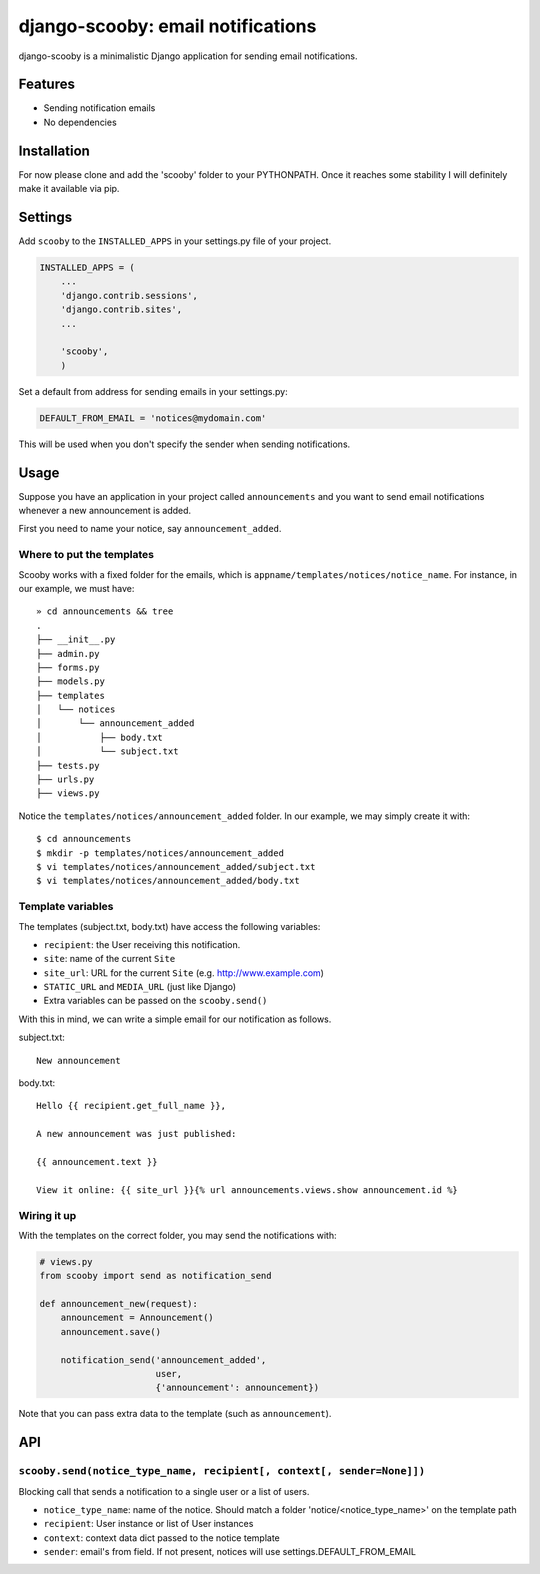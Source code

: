 django-scooby: email notifications
==================================

django-scooby is a minimalistic Django application for sending email notifications.

Features
--------

- Sending notification emails
- No dependencies

Installation
------------

For now please clone and add the 'scooby' folder to your PYTHONPATH. Once it reaches some stability I will definitely make it available via pip.

Settings
--------

Add ``scooby`` to the ``INSTALLED_APPS`` in your settings.py file of your project.

.. code-block:: python

    INSTALLED_APPS = (
        ...
        'django.contrib.sessions',
        'django.contrib.sites',
        ...

        'scooby',
        )

Set a default from address for sending emails in your settings.py:

.. code-block:: python

    DEFAULT_FROM_EMAIL = 'notices@mydomain.com'

This will be used when you don't specify the sender when sending notifications.

Usage
-----

Suppose you have an application in your project called ``announcements`` and you want to send email
notifications whenever a new announcement is added.

First you need to name your notice, say ``announcement_added``.

Where to put the templates
~~~~~~~~~~~~~~~~~~~~~~~~~~

Scooby works with a fixed folder for the emails, which is ``appname/templates/notices/notice_name``. For instance, in our example, we must have: ::

    » cd announcements && tree
    .
    ├── __init__.py
    ├── admin.py
    ├── forms.py
    ├── models.py
    ├── templates
    │   └── notices
    │       └── announcement_added
    │           ├── body.txt
    │           └── subject.txt
    ├── tests.py
    ├── urls.py
    ├── views.py

Notice the ``templates/notices/announcement_added`` folder. In our example, we may simply create it with: ::

    $ cd announcements
    $ mkdir -p templates/notices/announcement_added
    $ vi templates/notices/announcement_added/subject.txt
    $ vi templates/notices/announcement_added/body.txt

Template variables
~~~~~~~~~~~~~~~~~~

The templates (subject.txt, body.txt) have access the following variables:

- ``recipient``: the User receiving this notification.
- ``site``: name of the current ``Site``
- ``site_url``: URL for the current ``Site`` (e.g. http://www.example.com)
- ``STATIC_URL`` and ``MEDIA_URL`` (just like Django)
- Extra variables can be passed on the ``scooby.send()``

With this in mind, we can write a simple email for our notification as follows.

subject.txt:

::

    New announcement


body.txt:

::

    Hello {{ recipient.get_full_name }},

    A new announcement was just published:

    {{ announcement.text }}

    View it online: {{ site_url }}{% url announcements.views.show announcement.id %}

Wiring it up
~~~~~~~~~~~~

With the templates on the correct folder, you may send the notifications with:

.. code-block:: python

    # views.py
    from scooby import send as notification_send

    def announcement_new(request):
        announcement = Announcement()
        announcement.save()

        notification_send('announcement_added',
                          user,
                          {'announcement': announcement})

Note that you can pass extra data to the template (such as ``announcement``).


API
---

``scooby.send(notice_type_name, recipient[, context[, sender=None]])``
~~~~~~~~~~~~~~~~~

Blocking call that sends a notification to a single user or a list of users.

- ``notice_type_name``: name of the notice. Should match a folder 'notice/<notice_type_name>' on the template path
- ``recipient``: User instance or list of User instances
- ``context``: context data dict passed to the notice template
- ``sender``: email's from field. If not present, notices will use settings.DEFAULT_FROM_EMAIL
